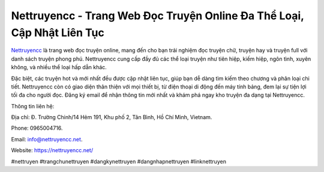 Nettruyencc - Trang Web Đọc Truyện Online Đa Thể Loại, Cập Nhật Liên Tục
===================================

`Nettruyencc <https://nettruyencc.net/>`_ là trang web đọc truyện online, mang đến cho bạn trải nghiệm đọc truyện chữ, truyện hay và truyện full với danh sách truyện phong phú. Nettruyencc cung cấp đầy đủ các thể loại truyện như tiên hiệp, kiếm hiệp, ngôn tình, xuyên không, và nhiều thể loại hấp dẫn khác. 

Đặc biệt, các truyện hot và mới nhất đều được cập nhật liên tục, giúp bạn dễ dàng tìm kiếm theo chương và phân loại chi tiết. Nettruyencc còn có giao diện thân thiện với mọi thiết bị, từ điện thoại di động đến máy tính bảng, đem lại sự tiện lợi tối đa cho người đọc. Đăng ký email để nhận thông tin mới nhất và khám phá ngay kho truyện đa dạng tại Nettruyencc.

Thông tin liên hệ: 

Địa chỉ: Đ. Trường Chinh/14 Hẻm 191, Khu phố 2, Tân Bình, Hồ Chí Minh, Vietnam. 

Phone: 0965004716. 

Email: info@nettruyencc.net. 

Website: https://nettruyencc.net/ 

#nettruyen #trangchunettruyen #dangkynettruyen #dangnhapnettruyen #linknettruyen
